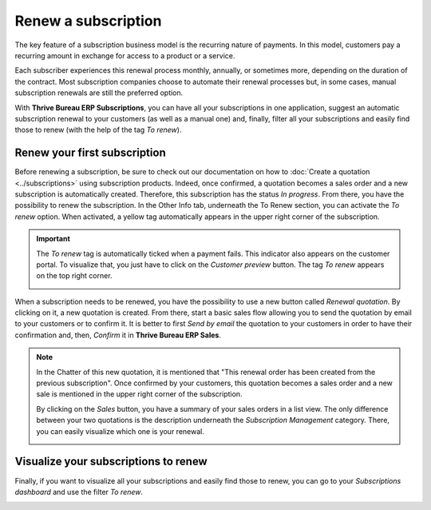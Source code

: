 ====================
Renew a subscription
====================

The key feature of a subscription business model is the recurring nature of payments. In this model,
customers pay a recurring amount in exchange for access to a product or a service.

.. raw:: html

   <div align="center" style="color:#AD5E99; font-size: 2rem ;margin: 20px 0"> <b>The renewal of a
   subscription is the process followed by each customer when willing to pursue a
   subscription.</b> </div>

Each subscriber experiences this renewal process monthly, annually, or sometimes more, depending on
the duration of the contract. Most subscription companies choose to automate their renewal processes
but, in some cases, manual subscription renewals are still the preferred option.

With **Thrive Bureau ERP Subscriptions**, you can have all your subscriptions in one application, suggest an
automatic subscription renewal to your customers (as well as a manual one) and, finally, filter all
your subscriptions and easily find those to renew (with the help of the tag *To renew*).

Renew your first subscription
=============================

Before renewing a subscription, be sure to check out our documentation on how to
:doc:`Create a quotation <../subscriptions>` using subscription
products. Indeed, once confirmed, a quotation becomes a sales order and a new subscription is
automatically created. Therefore, this subscription has the status *In progress*. From there, you
have the possibility to renew the subscription. In the Other Info tab, underneath the To Renew
section, you can activate the *To renew* option. When activated, a yellow tag automatically appears
in the upper right corner of the subscription.

.. image:: renewals/renew-your-subscription.png
  :align: center
  :alt: Renew your subscription with Thrive Bureau ERP Subscriptions

.. important::
   The *To renew* tag is automatically ticked when a payment fails. This indicator also appears
   on the customer portal. To visualize that, you just have to click on the *Customer preview*
   button. The tag *To renew* appears on the top right corner.

   .. image:: renewals/customer-preview-of-a-renewal.png
     :align: center
     :alt: Customer preview of a renewal with Thrive Bureau ERP Subscriptions

When a subscription needs to be renewed, you have the possibility to use a new button called
*Renewal quotation*. By clicking on it, a new quotation is created. From there, start a basic sales
flow allowing you to send the quotation by email to your customers or to confirm it. It is better to
first *Send by email* the quotation to your customers in order to have their confirmation and, then,
*Confirm* it in **Thrive Bureau ERP Sales**.

.. note::
   In the Chatter of this new quotation, it is mentioned that "This renewal order has been created
   from the previous subscription". Once confirmed by your customers, this quotation becomes a
   sales order and a new sale is mentioned in the upper right corner of the subscription.

   .. image:: renewals/renew-a-quotation.png
     :align: center
     :alt: Renew a quotation with Thrive Bureau ERP Subscriptions

   By clicking on the *Sales* button, you have a summary of your sales orders in a list view.
   The only difference between your two quotations is the description underneath the
   *Subscription Management* category. There, you can easily visualize which one is your renewal.

   .. image:: renewals/subscription-management-category.png
     :align: center
     :alt: Renewal as Subscription Management form in Thrive Bureau ERP Subscriptions

Visualize your subscriptions to renew
=====================================

Finally, if you want to visualize all your subscriptions and easily find those to renew, you can go
to your *Subscriptions dashboard* and use the filter *To renew*.

.. image:: renewals/subscriptions-dashboard-with-the-to-renew-filter.png
  :align: center
  :alt: List view of all subscriptions and use of the filter to renew in Thrive Bureau ERP Subscriptions

.. seealso::
   - :doc:`../subscriptions`
   - :doc:`plans`
   - :doc:`products`
